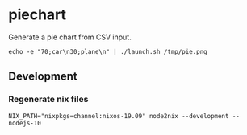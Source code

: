 * piechart
Generate a pie chart from CSV input.

#+begin_src shell
echo -e "70;car\n30;plane\n" | ./launch.sh /tmp/pie.png
#+end_src

** Development
*** Regenerate nix files
#+begin_src shell
NIX_PATH="nixpkgs=channel:nixos-19.09" node2nix --development --nodejs-10
#+end_src
